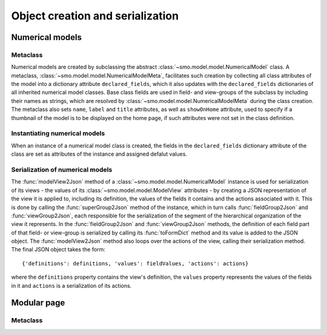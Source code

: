 =================================
Object creation and serialization
=================================

----------------
Numerical models
----------------

Metaclass
---------

Numerical models are created by subclassing the abstract :class:`~smo.model.model.NumericalModel` class. A metaclass,
:class:`~smo.model.model.NumericalModelMeta`, facilitates such creation by collecting all class attributes of the model 
into a dictionary attribute ``declared_fields``, which it also updates with the ``declared_fields``
dictionaries of all inherited numerical model classes. Base class fields are used in field- and view-groups
of the subclass by including their names as strings, which are resolved by :class:`~smo.model.model.NumericalModelMeta` during the
class creation. The metaclass also sets ``name``, ``label`` and ``title`` attributes, as well as ``showOnHome`` attribute, used to specify 
if a thumbnail of the model is to be displayed on the home page, if such attributes were not set in the class definition.

Instantiating numerical models
------------------------------
When an instance of a numerical model class is created, the fields in the ``declared_fields`` dictionary attribute of the class
are set as attributes of the instance and assigned defalut values.

Serialization of numerical models
---------------------------------

The :func:`modelView2Json` method of a :class:`~smo.model.model.NumericalModel` instance
is used for serialization of its views - the values of its :class:`~smo.model.model.ModelView` attributes - 
by creating a JSON representation of the view it is applied to, including its definition, the values of the fields it contains 
and the actions associated with it. This is done by calling the :func:`superGroup2Json` method of the instance, 
which in turn calls :func:`fieldGroup2Json` and :func:`viewGroup2Json`, each responsible for the serialization of the segment 
of the hierarchical organization of the view it represents. In the :func:`fieldGroup2Json` and :func:`viewGroup2Json` methods, 
the definition of each field part of that field- or view-group is serialized by calling its :func:`toFormDict` method and its value is
added to the JSON object. The :func:`modelView2Json` method also loops over the actions of the view, 
calling their serialization method. The final JSON object takes the form::

   {'definitions': definitions, 'values': fieldValues, 'actions': actions}
   
where the ``definitions`` property contains the view's definition, the ``values`` property represents the values of 
the fields in it and ``actions`` is a serialization of its actions. 


------------
Modular page
------------

Metaclass
---------
